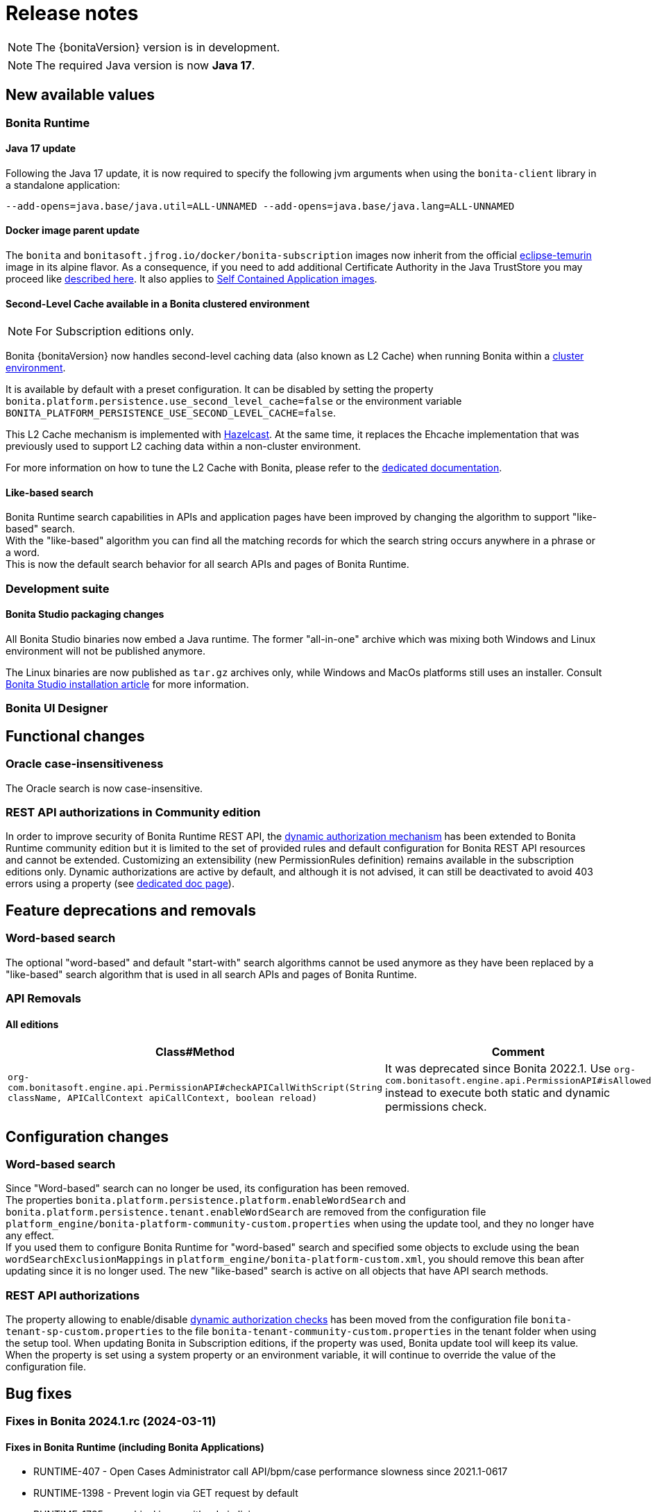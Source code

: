 = Release notes
:description: Bonita release note

[NOTE]
====
The {bonitaVersion} version is in development.
====

[NOTE]
====
The required Java version is now **Java 17**.
====

== New available values

=== Bonita Runtime

==== Java 17 update

Following the Java 17 update, it is now required to specify the following jvm arguments when using the `bonita-client` library in a standalone application:

[source, shell]
----
--add-opens=java.base/java.util=ALL-UNNAMED --add-opens=java.base/java.lang=ALL-UNNAMED
----

==== Docker image parent update

The `bonita` and `bonitasoft.jfrog.io/docker/bonita-subscription` images now inherit from the official https://hub.docker.com/_/eclipse-temurin[eclipse-temurin] image in its alpine flavor. As a consequence, if you need to add additional Certificate Authority in the Java TrustStore you may proceed like xref:runtime:bonita-docker-installation.adoc#adding-ca-certificates[described here]. It also applies to xref:build-run:application-overview.adoc[Self Contained Application images].


==== Second-Level Cache available in a Bonita clustered environment

[NOTE]
====
For Subscription editions only.
====

Bonita {bonitaVersion} now handles second-level caching data (also known as L2 Cache) when running Bonita within a xref:overview-of-bonita-bpm-in-a-cluster.adoc[cluster environment].

It is available by default with a preset configuration. It can be disabled by setting the property `bonita.platform.persistence.use_second_level_cache=false` or the environment variable `BONITA_PLATFORM_PERSISTENCE_USE_SECOND_LEVEL_CACHE=false`.

This L2 Cache mechanism is implemented with https://docs.hazelcast.com/hazelcast/latest/cache/overview[Hazelcast]. At the same time, it replaces the Ehcache implementation that was previously used to support L2 caching data within a non-cluster environment.

For more information on how to tune the L2 Cache with Bonita, please refer to the xref:runtime:performance-tuning.adoc#persistence-cache[dedicated documentation].

==== Like-based search

Bonita Runtime search capabilities in APIs and application pages have been improved by changing the algorithm to support "like-based" search. +
With the "like-based" algorithm you can find all the matching records for which the search string occurs anywhere in a phrase or a word. +
This is now the default search behavior for all search APIs and pages of Bonita Runtime.

=== Development suite

==== Bonita Studio packaging changes

All Bonita Studio binaries now embed a Java runtime. The former "all-in-one" archive which was mixing both Windows and Linux environment will not be published anymore.

The Linux binaries are now published as `tar.gz` archives only, while Windows and MacOs platforms still uses an installer.
Consult xref:ROOT:bonita-studio-download-installation.adoc[Bonita Studio installation article] for more information.

=== Bonita UI Designer


== Functional changes

=== Oracle case-insensitiveness
The Oracle search is now case-insensitive.

=== REST API authorizations in Community edition

In order to improve security of Bonita Runtime REST API, the xref:identity:rest-api-authorization.adoc#dynamic_authorization[dynamic authorization mechanism] has been extended to Bonita Runtime community edition but it is limited to the set of provided rules and default configuration for Bonita REST API resources and cannot be extended. Customizing an extensibility (new PermissionRules definition) remains available in the subscription editions only.
Dynamic authorizations are active by default, and although it is not advised, it can still be deactivated to avoid 403 errors using a property (see xref:identity:rest-api-authorization.adoc#dynamic_authorization[dedicated doc page]).

== Feature deprecations and removals

=== Word-based search

The optional "word-based" and default "start-with" search algorithms cannot be used anymore as they have been replaced by a "like-based" search algorithm that is used in all search APIs and pages of Bonita Runtime.

=== API Removals

==== All editions

[cols="1,1"]
|===
|Class#Method |Comment

|`org-com.bonitasoft.engine.api.PermissionAPI#checkAPICallWithScript(String className, APICallContext apiCallContext, boolean reload)`
|It was deprecated since Bonita 2022.1. Use `org-com.bonitasoft.engine.api.PermissionAPI#isAllowed` instead to execute both static and dynamic permissions check.
|===

== Configuration changes

=== Word-based search

Since "Word-based" search can no longer be used, its configuration has been removed. +
The properties `bonita.platform.persistence.platform.enableWordSearch` and `bonita.platform.persistence.tenant.enableWordSearch` are removed from the configuration file `platform_engine/bonita-platform-community-custom.properties` when using the update tool, and they no longer have any effect. +
If you used them to configure Bonita Runtime for "word-based" search and specified some objects to exclude using the bean `wordSearchExclusionMappings` in `platform_engine/bonita-platform-custom.xml`, you should remove this bean after updating since it is no longer used. The new "like-based" search is active on all objects that have API search methods.

=== REST API authorizations

The property allowing to enable/disable xref:identity:rest-api-authorization.adoc#dynamic-authorization-checking[dynamic authorization checks] has been moved from the configuration file `bonita-tenant-sp-custom.properties` to the file `bonita-tenant-community-custom.properties` in the tenant folder when using the setup tool. When updating Bonita in Subscription editions, if the property was used, Bonita update tool will keep its value. When the property is set using a system property or an environment variable, it will continue to override the value of the configuration file.

== Bug fixes

=== Fixes in Bonita 2024.1.rc (2024-03-11)

==== Fixes in Bonita Runtime (including Bonita Applications)

* RUNTIME-407  - Open Cases Administrator call API/bpm/case performance slowness since 2021.1-0617 
* RUNTIME-1398 - Prevent login via GET request by default
* RUNTIME-1725 - graphical issue with admin living app
* RUNTIME-1790 - When server is unavailable due to maintenance, or any error page is displayed, language cookie is systematically set to french
* RUNTIME-1797 - STenantNotFoundException: tenant 1 is not found after using MT2MR and update
* RUNTIME-1802 - Search fields don't work when search term contain special characters
* RUNTIME-1808 - Local project build fails due to old files checked in in bin folder
* RUNTIME-1811 - "jaasAuthenticationService" and "authenticationService" beans not created if custom authentication service is configured
* RUNTIME-1813 - [OIDC SSO] Session sharing does not support opaque access tokens
* RUNTIME-1815 - Cannot update application information after updated logo file of the application
* RUNTIME-1816 - New sanitize filter makes payloads with "null" attribute values fail
* RUNTIME-1817 - Compilation Errors when non 7 bit US ascii chars are used in the description of a Business Object in the BDM
* RUNTIME-1818 - [Kerberos SSO] - IOException: conf/login.conf (No such file or directory) 
* RUNTIME-1819 - [SAML SSO] Decrypt of encrypted assertion fails with ClassNotFoundException: EncryptedData
* RUNTIME-1820 - [SAML SSO] Decrypt of encrypted assertion fails with NoSuchMethodError: SingletonIterator.create
* RUNTIME-1821 - Docker image fails to start with JMX_REMOTE_ACCESS=true
* RUNTIME-1824 - Filter on "caller" does not work when searching for ArchivedProcessInstance
* RUNTIME-1825 - Bad rendering in the Admin Group List page to display Parent Group column
* RUNTIME-1829 - Application directory page sign out button no longer redirects the top window when using OIDC
* CVE-58 - Some UI screens in administration panel have been secured against stored XSS attacks. We also introduced a backend input validation to prevent storing XSS attacks in the database. +
_We would like to thank both Tomas Castro Rojas and Mohammad A’mir for reporting this high severity issue to us._

==== Fixes in Bonita Studio (including Bonita UI Designer)

* STUDIO-4494 - Classcast Exception in Export Bos Dialog
* STUDIO-4498 - Error when trying to build a project migrated to 9.0.0 due to old files checked in in bin folder
* STUDIO-4505 - NPE when creating a contract from data
* STUDIO-4507 - Cannot deploy organization when another one already exists and is active
* UID-727     - Invalid js minification 
